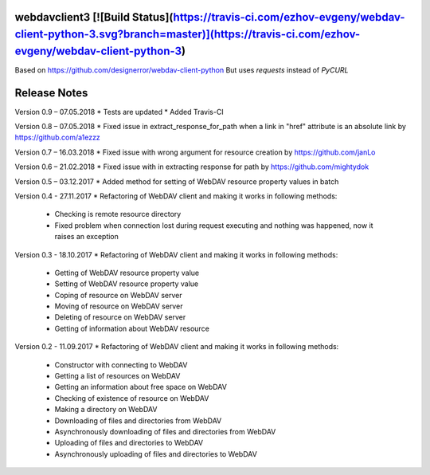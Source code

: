 webdavclient3 [![Build Status](https://travis-ci.com/ezhov-evgeny/webdav-client-python-3.svg?branch=master)](https://travis-ci.com/ezhov-evgeny/webdav-client-python-3)
=============

Based on https://github.com/designerror/webdav-client-python
But uses `requests` instead of `PyCURL`

Release Notes
=============

Version 0.9 – 07.05.2018
* Tests are updated
* Added Travis-CI

Version 0.8 – 07.05.2018
* Fixed issue in extract_response_for_path when a link in "href" attribute is an absolute link by https://github.com/a1ezzz

Version 0.7 – 16.03.2018
* Fixed issue with wrong argument for resource creation by https://github.com/janLo

Version 0.6 – 21.02.2018
* Fixed issue with in extracting response for path by https://github.com/mightydok

Version 0.5 – 03.12.2017
* Added method for setting of WebDAV resource property values in batch

Version 0.4 - 27.11.2017
* Refactoring of WebDAV client and making it works in following methods:
    - Checking is remote resource directory
    - Fixed problem when connection lost during request executing and nothing was happened, now it raises an exception

Version 0.3 - 18.10.2017
* Refactoring of WebDAV client and making it works in following methods:
    - Getting of WebDAV resource property value
    - Setting of WebDAV resource property value
    - Coping of resource on WebDAV server
    - Moving of resource on WebDAV server
    - Deleting of resource on WebDAV server
    - Getting of information about WebDAV resource

Version 0.2 - 11.09.2017
* Refactoring of WebDAV client and making it works in following methods:
    - Constructor with connecting to WebDAV
    - Getting a list of resources on WebDAV
    - Getting an information about free space on WebDAV
    - Checking of existence of resource on WebDAV
    - Making a directory on WebDAV
    - Downloading of files and directories from WebDAV
    - Asynchronously downloading of files and directories from WebDAV
    - Uploading of files and directories to WebDAV
    - Asynchronously uploading of files and directories to WebDAV
